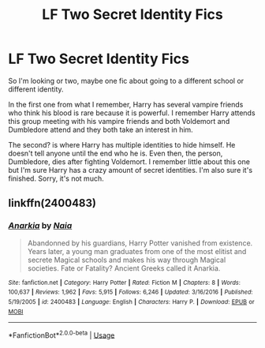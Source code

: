 #+TITLE: LF Two Secret Identity Fics

* LF Two Secret Identity Fics
:PROPERTIES:
:Author: xxAshDxx
:Score: 2
:DateUnix: 1590333067.0
:DateShort: 2020-May-24
:FlairText: What's That Fic?
:END:
So I'm looking or two, maybe one fic about going to a different school or different identity.

In the first one from what I remember, Harry has several vampire friends who think his blood is rare because it is powerful. I remember Harry attends this group meeting with his vampire friends and both Voldemort and Dumbledore attend and they both take an interest in him.

The second? is where Harry has multiple identities to hide himself. He doesn't tell anyone until the end who he is. Even then, the person, Dumbledore, dies after fighting Voldemort. I remember little about this one but I'm sure Harry has a crazy amount of secret identities. I'm also sure it's finished. Sorry, it's not much.


** linkffn(2400483)
:PROPERTIES:
:Author: BigDuckHere
:Score: 1
:DateUnix: 1590340043.0
:DateShort: 2020-May-24
:END:

*** [[https://www.fanfiction.net/s/2400483/1/][*/Anarkia/*]] by [[https://www.fanfiction.net/u/157136/Naia][/Naia/]]

#+begin_quote
  Abandonned by his guardians, Harry Potter vanished from existence. Years later, a young man graduates from one of the most elitist and secrete Magical schools and makes his way through Magical societies. Fate or Fatality? Ancient Greeks called it Anarkia.
#+end_quote

^{/Site/:} ^{fanfiction.net} ^{*|*} ^{/Category/:} ^{Harry} ^{Potter} ^{*|*} ^{/Rated/:} ^{Fiction} ^{M} ^{*|*} ^{/Chapters/:} ^{8} ^{*|*} ^{/Words/:} ^{100,637} ^{*|*} ^{/Reviews/:} ^{1,962} ^{*|*} ^{/Favs/:} ^{5,915} ^{*|*} ^{/Follows/:} ^{6,246} ^{*|*} ^{/Updated/:} ^{3/16/2016} ^{*|*} ^{/Published/:} ^{5/19/2005} ^{*|*} ^{/id/:} ^{2400483} ^{*|*} ^{/Language/:} ^{English} ^{*|*} ^{/Characters/:} ^{Harry} ^{P.} ^{*|*} ^{/Download/:} ^{[[http://www.ff2ebook.com/old/ffn-bot/index.php?id=2400483&source=ff&filetype=epub][EPUB]]} ^{or} ^{[[http://www.ff2ebook.com/old/ffn-bot/index.php?id=2400483&source=ff&filetype=mobi][MOBI]]}

--------------

*FanfictionBot*^{2.0.0-beta} | [[https://github.com/tusing/reddit-ffn-bot/wiki/Usage][Usage]]
:PROPERTIES:
:Author: FanfictionBot
:Score: 1
:DateUnix: 1590340064.0
:DateShort: 2020-May-24
:END:
